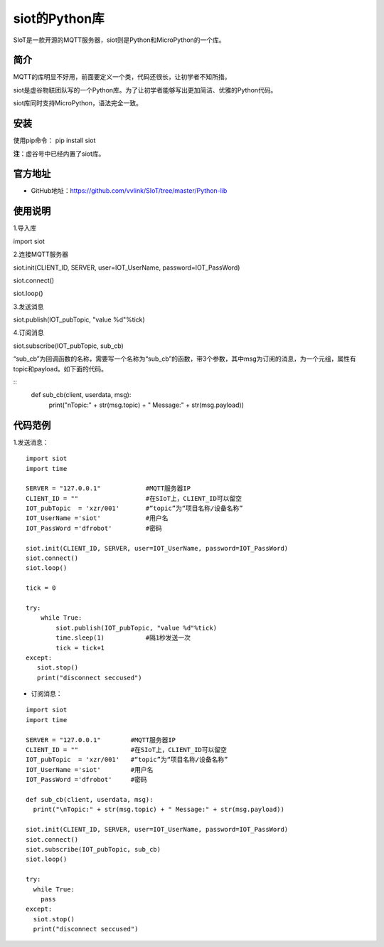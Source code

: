 siot的Python库
================================================

SIoT是一款开源的MQTT服务器，siot则是Python和MicroPython的一个库。

-------------
简介
-------------

MQTT的库明显不好用，前面要定义一个类，代码还很长，让初学者不知所措。

siot是虚谷物联团队写的一个Python库。为了让初学者能够写出更加简洁、优雅的Python代码。

siot库同时支持MicroPython，语法完全一致。

-------------
安装
-------------

使用pip命令： pip install siot

**注**：虚谷号中已经内置了siot库。

-------------
官方地址
-------------

- GitHub地址：https://github.com/vvlink/SIoT/tree/master/Python-lib

-------------
使用说明
-------------

1.导入库

import siot

2.连接MQTT服务器

siot.init(CLIENT_ID, SERVER, user=IOT_UserName, password=IOT_PassWord)

siot.connect()

siot.loop()

3.发送消息

siot.publish(IOT_pubTopic, "value %d"%tick)

4.订阅消息

siot.subscribe(IOT_pubTopic, sub_cb)

“sub_cb”为回调函数的名称，需要写一个名称为“sub_cb”的函数，带3个参数，其中msg为订阅的消息，为一个元组，属性有topic和payload。如下面的代码。

::
	def sub_cb(client, userdata, msg):
	  print("\nTopic:" + str(msg.topic) + " Message:" + str(msg.payload))

-------------
代码范例
-------------

1.发送消息：

::

	import siot
	import time

	SERVER = "127.0.0.1"            #MQTT服务器IP
	CLIENT_ID = ""                  #在SIoT上，CLIENT_ID可以留空
	IOT_pubTopic  = 'xzr/001'       #“topic”为“项目名称/设备名称”
	IOT_UserName ='siot'            #用户名
	IOT_PassWord ='dfrobot'         #密码

	siot.init(CLIENT_ID, SERVER, user=IOT_UserName, password=IOT_PassWord)
	siot.connect()
	siot.loop()

	tick = 0

	try:
	    while True:
	        siot.publish(IOT_pubTopic, "value %d"%tick)
	        time.sleep(1)           #隔1秒发送一次
	        tick = tick+1
	except:
 	   siot.stop()
 	   print("disconnect seccused")

- 订阅消息：

::

	import siot
	import time

	SERVER = "127.0.0.1"        #MQTT服务器IP
	CLIENT_ID = ""              #在SIoT上，CLIENT_ID可以留空
	IOT_pubTopic  = 'xzr/001'   #“topic”为“项目名称/设备名称”
	IOT_UserName ='siot'        #用户名
	IOT_PassWord ='dfrobot'     #密码

	def sub_cb(client, userdata, msg):
	  print("\nTopic:" + str(msg.topic) + " Message:" + str(msg.payload))

	siot.init(CLIENT_ID, SERVER, user=IOT_UserName, password=IOT_PassWord)
	siot.connect()
	siot.subscribe(IOT_pubTopic, sub_cb)
	siot.loop()
	
	try:
	  while True:
	    pass
	except:
	  siot.stop()
	  print("disconnect seccused")
